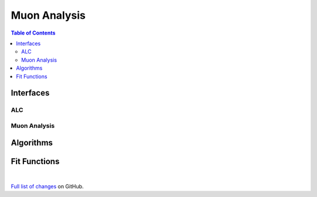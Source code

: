 =============
Muon Analysis
=============

.. contents:: Table of Contents
   :local:

Interfaces
----------

ALC
###

Muon Analysis
#############


Algorithms
----------

Fit Functions
-------------

|

`Full list of changes <http://github.com/mantidproject/mantid/pulls?q=is%3Apr+milestone%3A%22Release+3.9%22+is%3Amerged+label%3A%22Component%3A+Muon%22>`_
on GitHub.
